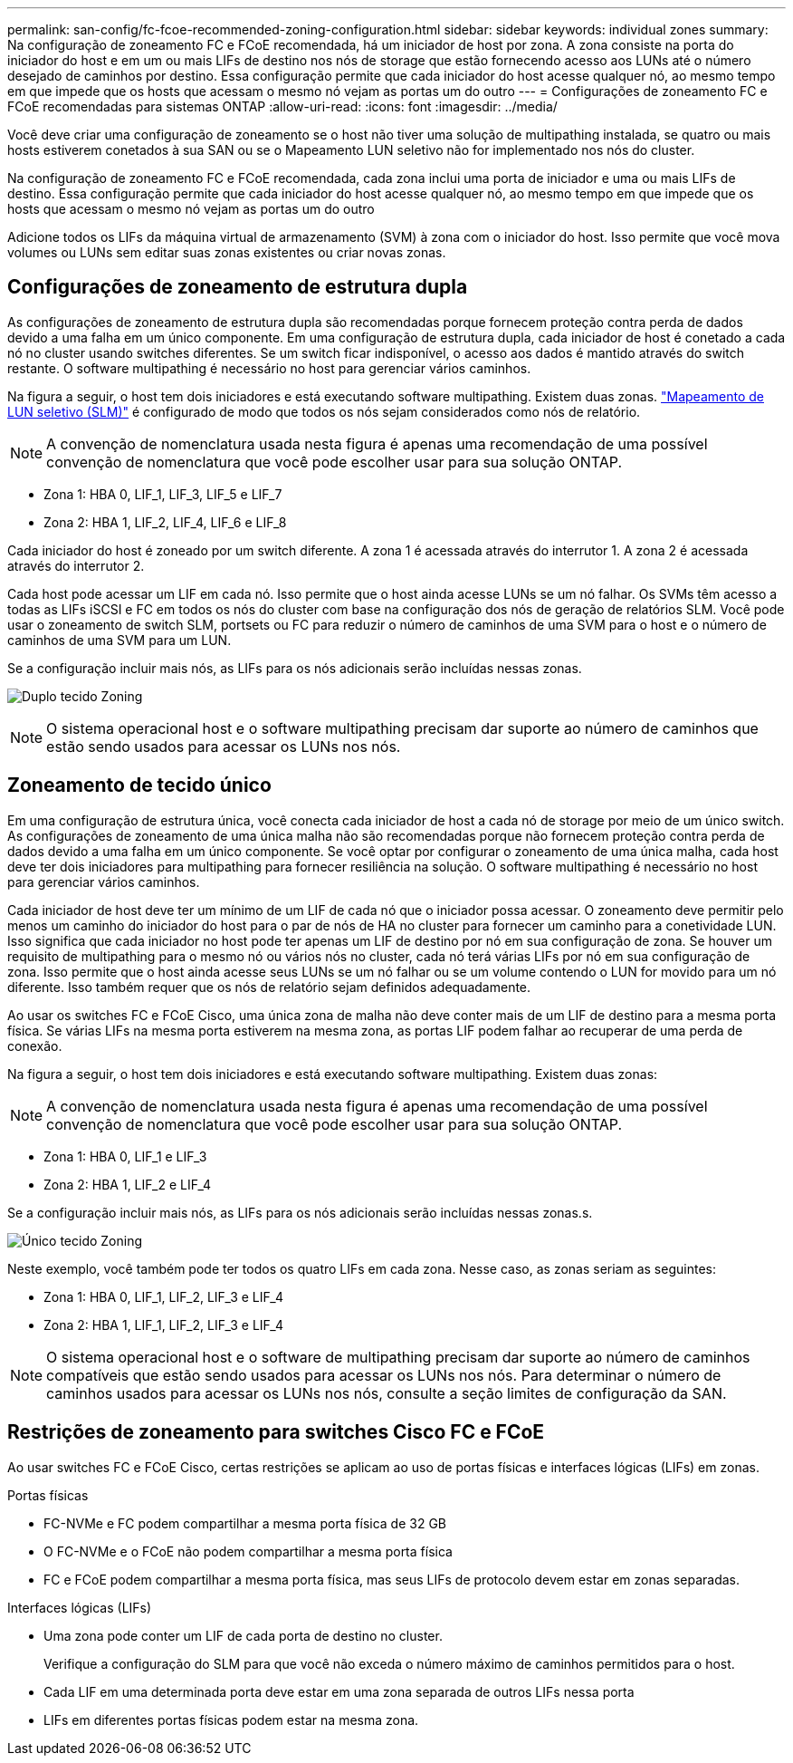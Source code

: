 ---
permalink: san-config/fc-fcoe-recommended-zoning-configuration.html 
sidebar: sidebar 
keywords: individual zones 
summary: Na configuração de zoneamento FC e FCoE recomendada, há um iniciador de host por zona. A zona consiste na porta do iniciador do host e em um ou mais LIFs de destino nos nós de storage que estão fornecendo acesso aos LUNs até o número desejado de caminhos por destino. Essa configuração permite que cada iniciador do host acesse qualquer nó, ao mesmo tempo em que impede que os hosts que acessam o mesmo nó vejam as portas um do outro 
---
= Configurações de zoneamento FC e FCoE recomendadas para sistemas ONTAP
:allow-uri-read: 
:icons: font
:imagesdir: ../media/


[role="lead"]
Você deve criar uma configuração de zoneamento se o host não tiver uma solução de multipathing instalada, se quatro ou mais hosts estiverem conetados à sua SAN ou se o Mapeamento LUN seletivo não for implementado nos nós do cluster.

Na configuração de zoneamento FC e FCoE recomendada, cada zona inclui uma porta de iniciador e uma ou mais LIFs de destino. Essa configuração permite que cada iniciador do host acesse qualquer nó, ao mesmo tempo em que impede que os hosts que acessam o mesmo nó vejam as portas um do outro

Adicione todos os LIFs da máquina virtual de armazenamento (SVM) à zona com o iniciador do host. Isso permite que você mova volumes ou LUNs sem editar suas zonas existentes ou criar novas zonas.



== Configurações de zoneamento de estrutura dupla

As configurações de zoneamento de estrutura dupla são recomendadas porque fornecem proteção contra perda de dados devido a uma falha em um único componente. Em uma configuração de estrutura dupla, cada iniciador de host é conetado a cada nó no cluster usando switches diferentes. Se um switch ficar indisponível, o acesso aos dados é mantido através do switch restante. O software multipathing é necessário no host para gerenciar vários caminhos.

Na figura a seguir, o host tem dois iniciadores e está executando software multipathing. Existem duas zonas. link:../san-admin/selective-lun-map-concept.html["Mapeamento de LUN seletivo (SLM)"] é configurado de modo que todos os nós sejam considerados como nós de relatório.

[NOTE]
====
A convenção de nomenclatura usada nesta figura é apenas uma recomendação de uma possível convenção de nomenclatura que você pode escolher usar para sua solução ONTAP.

====
* Zona 1: HBA 0, LIF_1, LIF_3, LIF_5 e LIF_7
* Zona 2: HBA 1, LIF_2, LIF_4, LIF_6 e LIF_8


Cada iniciador do host é zoneado por um switch diferente. A zona 1 é acessada através do interrutor 1. A zona 2 é acessada através do interrutor 2.

Cada host pode acessar um LIF em cada nó. Isso permite que o host ainda acesse LUNs se um nó falhar. Os SVMs têm acesso a todas as LIFs iSCSI e FC em todos os nós do cluster com base na configuração dos nós de geração de relatórios SLM. Você pode usar o zoneamento de switch SLM, portsets ou FC para reduzir o número de caminhos de uma SVM para o host e o número de caminhos de uma SVM para um LUN.

Se a configuração incluir mais nós, as LIFs para os nós adicionais serão incluídas nessas zonas.

image:scm-en-drw-dual-fabric-zoning.png["Duplo tecido Zoning"]

[NOTE]
====
O sistema operacional host e o software multipathing precisam dar suporte ao número de caminhos que estão sendo usados para acessar os LUNs nos nós.

====


== Zoneamento de tecido único

Em uma configuração de estrutura única, você conecta cada iniciador de host a cada nó de storage por meio de um único switch. As configurações de zoneamento de uma única malha não são recomendadas porque não fornecem proteção contra perda de dados devido a uma falha em um único componente. Se você optar por configurar o zoneamento de uma única malha, cada host deve ter dois iniciadores para multipathing para fornecer resiliência na solução. O software multipathing é necessário no host para gerenciar vários caminhos.

Cada iniciador de host deve ter um mínimo de um LIF de cada nó que o iniciador possa acessar. O zoneamento deve permitir pelo menos um caminho do iniciador do host para o par de nós de HA no cluster para fornecer um caminho para a conetividade LUN. Isso significa que cada iniciador no host pode ter apenas um LIF de destino por nó em sua configuração de zona. Se houver um requisito de multipathing para o mesmo nó ou vários nós no cluster, cada nó terá várias LIFs por nó em sua configuração de zona. Isso permite que o host ainda acesse seus LUNs se um nó falhar ou se um volume contendo o LUN for movido para um nó diferente. Isso também requer que os nós de relatório sejam definidos adequadamente.

Ao usar os switches FC e FCoE Cisco, uma única zona de malha não deve conter mais de um LIF de destino para a mesma porta física. Se várias LIFs na mesma porta estiverem na mesma zona, as portas LIF podem falhar ao recuperar de uma perda de conexão.

Na figura a seguir, o host tem dois iniciadores e está executando software multipathing. Existem duas zonas:

[NOTE]
====
A convenção de nomenclatura usada nesta figura é apenas uma recomendação de uma possível convenção de nomenclatura que você pode escolher usar para sua solução ONTAP.

====
* Zona 1: HBA 0, LIF_1 e LIF_3
* Zona 2: HBA 1, LIF_2 e LIF_4


Se a configuração incluir mais nós, as LIFs para os nós adicionais serão incluídas nessas zonas.s.

image:scm-en-drw-single-fabric-zoning.png["Único tecido Zoning"]

Neste exemplo, você também pode ter todos os quatro LIFs em cada zona. Nesse caso, as zonas seriam as seguintes:

* Zona 1: HBA 0, LIF_1, LIF_2, LIF_3 e LIF_4
* Zona 2: HBA 1, LIF_1, LIF_2, LIF_3 e LIF_4


[NOTE]
====
O sistema operacional host e o software de multipathing precisam dar suporte ao número de caminhos compatíveis que estão sendo usados para acessar os LUNs nos nós. Para determinar o número de caminhos usados para acessar os LUNs nos nós, consulte a seção limites de configuração da SAN.

====


== Restrições de zoneamento para switches Cisco FC e FCoE

Ao usar switches FC e FCoE Cisco, certas restrições se aplicam ao uso de portas físicas e interfaces lógicas (LIFs) em zonas.

.Portas físicas
* FC-NVMe e FC podem compartilhar a mesma porta física de 32 GB
* O FC-NVMe e o FCoE não podem compartilhar a mesma porta física
* FC e FCoE podem compartilhar a mesma porta física, mas seus LIFs de protocolo devem estar em zonas separadas.


.Interfaces lógicas (LIFs)
* Uma zona pode conter um LIF de cada porta de destino no cluster.
+
Verifique a configuração do SLM para que você não exceda o número máximo de caminhos permitidos para o host.

* Cada LIF em uma determinada porta deve estar em uma zona separada de outros LIFs nessa porta
* LIFs em diferentes portas físicas podem estar na mesma zona.

